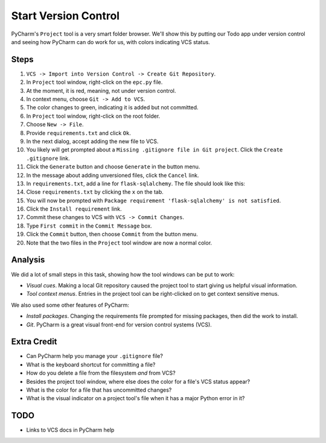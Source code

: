 =====================
Start Version Control
=====================

PyCharm's ``Project`` tool is a very smart folder browser. We'll show
this by putting our Todo app under version control and seeing how
PyCharm can do work for us, with colors indicating VCS status.

Steps
=====

#. ``VCS -> Import into Version Control -> Create Git Repository``.

#. In ``Project`` tool window, right-click on the ``epc.py`` file.

#. At the moment, it is red, meaning, not under version control.

#. In context menu, choose ``Git -> Add to VCS``.

#. The color changes to green, indicating it is added but not committed.

#. In ``Project`` tool window, right-click on the root folder.

#. Choose ``New -> File``.

#. Provide ``requirements.txt`` and click ``Ok``.

#. In the next dialog, accept adding the new file to VCS.

#. You likely will get prompted about a ``Missing .gitignore file in Git
   project``. Click the ``Create .gitignore`` link.

#. Click the ``Generate`` button and choose ``Generate`` in the button
   menu.

#. In the message about adding unversioned files, click the ``Cancel``
   link.

#. In ``requirements.txt``, add a line for ``flask-sqlalchemy``. The
   file should look like this:

   .. literalinclude:: requirements.txt
    :caption: requirements.txt for Start VC section

#. Close ``requirements.txt`` by clicking the ``x`` on the tab.

#. You will now be prompted with
   ``Package requirement 'flask-sqlalchemy' is not satisfied``.

#. Click the ``Install requirement`` link.

#. Commit these changes to VCS with ``VCS -> Commit Changes``.

#. Type ``First commit`` in the ``Commit Message`` box.

#. Click the ``Commit`` button, then choose ``Commit`` from the button menu.

#. Note that the two files in the ``Project`` tool window are now a
   normal color.

Analysis
========

We did a lot of small steps in this task, showing how the tool
windows can be put to work:

- *Visual cues*. Making a local Git repository caused the project tool
  to start giving us helpful visual information.

- *Tool context menus*. Entries in the project tool can be right-clicked
  on to get context sensitive menus.

We also used some other features of PyCharm:

- *Install packages*. Changing the requirements file prompted for missing
  packages, then did the work to install.

- *Git*. PyCharm is a great visual front-end for version control
  systems (VCS).

Extra Credit
============

- Can PyCharm help you manage your ``.gitignore`` file?

- What is the keyboard shortcut for committing a file?

- How do you delete a file from the filesystem *and* from VCS?

- Besides the project tool window, where else does the color for a
  file's VCS status appear?

- What is the color for a file that has uncommitted changes?

- What is the visual indicator on a project tool's file when it has
  a major Python error in it?

TODO
====

- Links to VCS docs in PyCharm help